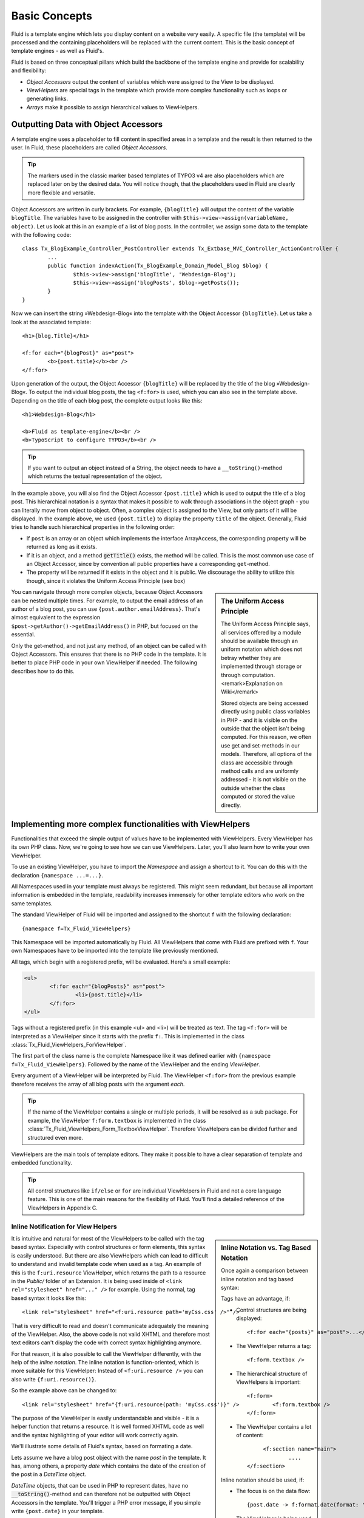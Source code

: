 .. _basic-concepts:

Basic Concepts
================================================

Fluid is a template engine which lets you display content on a website
very easily. A specific file (the template) will be processed and the
containing placeholders will be replaced with the current content. This is
the basic concept of template engines - as well as Fluid's.

Fluid is based on three conceptual pillars which build the backbone of
the template engine and provide for scalability and flexibility:

* *Object Accessors* output the content of variables which were assigned to the View to be displayed.
* *ViewHelpers* are special tags in the template which provide more complex functionality such as loops or generating links.
* *Arrays* make it possible to assign hierarchical values to ViewHelpers.

Outputting Data with Object Accessors
-----------------------------------------------------

A template engine uses a placeholder to fill content in specified
areas in a template and the result is then returned to the user. In Fluid,
these placeholders are called *Object
Accessors*.

.. tip::

	The markers used in the classic marker based templates of TYPO3 v4
	are also placeholders which are replaced later on by the desired data.
	You will notice though, that the placeholders used in Fluid are clearly
	more flexible and versatile.

Object Accessors are written in curly brackets. For example,
``{blogTitle}`` will output the content of the variable
``blogTitle``. The variables have to be assigned in the
controller with ``$this->view->assign(variableName,
object)``. Let us look at this in an example of a list of blog posts.
In the controller, we assign some data to the template with the following
code::

	class Tx_BlogExample_Controller_PostController extends Tx_Extbase_MVC_Controller_ActionController {
		...
		public function indexAction(Tx_BlogExample_Domain_Model_Blog $blog) {
			$this->view->assign('blogTitle', 'Webdesign-Blog');
			$this->view->assign('blogPosts', $blog->getPosts());
		}
	}

Now we can insert the string »Webdesign-Blog« into the
template with the Object Accessor ``{blogTitle}``. Let us take a
look at the associated template::

	<h1>{blog.Title}</h1>

	<f:for each="{blogPost}" as="post">
		<b>{post.title}</b><br />
	</f:for>

Upon generation of the output, the Object
Accessor ``{blogTitle}`` will be replaced by the title of the
blog »Webdesign-Blog«. To output the individual blog posts, the tag
``<f:for>`` is used, which you can also see in the template
above. Depending on the title of each blog post, the complete output looks
like this::

	<h1>Webdesign-Blog</h1>

	<b>Fluid as template-engine</b><br />
	<b>TypoScript to configure TYPO3</b><br />



.. tip::

	If you want to output an object instead of a String, the object
	needs to have a ``__toString()``-method which returns the
	textual representation of the object.

In the example above, you will also find the Object Accessor
``{post.title}`` which is used to output the title of a blog
post. This hierarchical notation is a syntax that makes it possible to
walk through associations in the object graph - you can literally move
from object to object. Often, a complex object is assigned to the View,
but only parts of it will be displayed. In the example above, we used
``{post.title}`` to display the property ``title`` of
the object. Generally, Fluid tries to handle such hierarchical properties
in the following order:

* If ``post`` is an array or an object which implements the interface ArrayAccess,
  the corresponding property will be returned as long as it exists.
* If it is an object, and a method :code:`getTitle()` exists,
  the method will be called. This is the most common use case of an Object Accessor,
  since by convention all public properties have a corresponding ``get``-method.
* The property will be returned if it exists in the object and it
  is public. We discourage the ability to utilize this though, since it
  violates the Uniform Access Principle (see box)

.. sidebar:: The Uniform Access Principle

	The Uniform Access Principle says, all services offered by a
	module should be available through an uniform notation which does not
	betray whether they are implemented through storage or through
	computation. <remark>Explanation on Wiki</remark>

	Stored objects are being accessed directly using public class
	variables in PHP - and it is visible on the outside that the object
	isn't being computed. For this reason, we often use get and
	set-methods in our models. Therefore, all options of the class are
	accessible through method calls and are uniformly addressed - it is
	not visible on the outside whether the class computed or stored the
	value directly.

You can navigate through more complex objects, because Object
Accessors can be nested multiple times. For example, to output the email
address of an author of a blog post, you can use
``{post.author.emailAddress}``. That's almost equivalent to the
expression ``$post->getAuthor()->getEmailAddress()`` in
PHP, but focused on the essential.

Only the get-method, and not just any method, of an object can be
called with Object Accessors. This ensures that there is no PHP code in
the template. It is better to place PHP code in your own ViewHelper if
needed. The following describes how to do this.



Implementing more complex functionalities with ViewHelpers
--------------------------------------------------------------------------------------------------

Functionalities that exceed the simple output of values have to be
implemented with ViewHelpers. Every ViewHelper has its own PHP class. Now,
we're going to see how we can use ViewHelpers. Later, you'll also learn
how to write your own ViewHelper.

To use an existing ViewHelper, you have to import the
*Namespace* and assign a shortcut to it. You can do
this with the declaration ``{namespace ...=...}``.

All Namespaces used in your template must always be registered. This
might seem redundant, but because all important information is embedded in
the template, readability increases immensely for other template editors
who work on the same templates.

The standard ViewHelper of Fluid will be imported and assigned to
the shortcut ``f`` with the following declaration::

	{namespace f=Tx_Fluid_ViewHelpers}


This Namespace will be imported automatically by Fluid. All
ViewHelpers that come with Fluid are prefixed with ``f``. Your
own Namespaces have to be imported into the template like previously
mentioned.

All tags, which begin with a registered prefix, will be evaluated.
Here's a small example:



.. code-block:: none

	<ul>
		<f:for each="{blogPosts}" as="post">
			<li>{post.title}</li>
		</f:for>
	</ul>



Tags without a registered prefix (in this example
<ul> and <li>) will be treated as text. The tag
``<f:for>`` will be interpreted as a ViewHelper since it
starts with the prefix ``f:``. This is implemented in the class
:class:`Tx_Fluid_ViewHelpers_ForViewHelper`.

The first part of the class name is the complete Namespace like it
was defined earlier with ``{namespace f=Tx_Fluid_ViewHelpers}``.
Followed by the name of the ViewHelper and the ending
*ViewHelper*.

Every argument of a ViewHelper will be interpreted by Fluid. The
ViewHelper ``<f:for>`` from the previous example therefore
receives the array of all blog posts with the argument
*each*.

.. tip::

	If the name of the ViewHelper contains a single or multiple
	periods, it will be resolved as a sub package. For example, the
	ViewHelper ``f:form.textbox`` is implemented in the class
	:class:`Tx_Fluid_ViewHelpers_Form_TextboxViewHelper`.
	Therefore ViewHelpers can be divided further and structured even
	more.

ViewHelpers are the main tools of template editors. They make it
possible to have a clear separation of template and embedded
functionality.

.. tip::

	All control structures like ``if/else`` or
	``for`` are individual ViewHelpers in Fluid and not a core
	language feature. This is one of the main reasons for the flexibility
	of Fluid. You'll find a detailed reference of the ViewHelpers in
	Appendix C.


Inline Notification for View Helpers
^^^^^^^^^^^^^^^^^^^^^^^^^^^^^^^^^^^^

.. _inline-notation-vs-tag-based-notation:

.. sidebar:: Inline Notation vs. Tag Based Notation

	Once again a comparison between inline notation and tag based syntax:

	Tags have an advantage, if:

	* Control structures are being displayed::

		<f:for each="{posts}" as="post">...</f:for>

	* The ViewHelper returns a tag::

		<f:form.textbox />

	* The hierarchical structure of ViewHelpers is
	  important::

		<f:form>
			<f:form.textbox />
		</f:form>

	* The ViewHelper contains a lot of content::

		<f:section name="main">
			....
	   </f:section>

	Inline notation should be used, if:

	* The focus is on the data flow::

		{post.date -> f:format.date(format: 'Y-m-d') -> f:format.padding(padLength: 40)}

	* The ViewHelper is being used inside of XML tags::

		<link rel="stylesheet" href="{f:uri.resource(path: 'styles.css')}" />

	* The nature of the ViewHelper is rather a helper function::

		{f:translate(key: '...')}


It is intuitive and natural for most of the ViewHelpers to be called
with the tag based syntax. Especially with control structures or form
elements, this syntax is easily understood. But there are also ViewHelpers
which can lead to difficult to understand and invalid template code when
used as a tag. An example of this is the ``f:uri.resource``
ViewHelper, which returns the path to a resource in the
*Public/* folder of an Extension. It is being used
inside of ``<link rel="stylesheet" href="..." />`` for
example. Using the normal, tag based syntax it looks like this::

	<link rel="stylesheet" href="<f:uri.resource path='myCss.css' />" />

That is very difficult to read and doesn't communicate adequately
the meaning of the ViewHelper. Also, the above code is not valid XHTML and
therefore most text editors can't display the code with correct syntax
highlighting anymore.

For that reason, it is also possible to call the ViewHelper
differently, with the help of the *inline notation*.
The inline notation is function-oriented, which is more suitable for this
ViewHelper: Instead of ``<f:uri.resource />`` you can also
write ``{f:uri.resource()}``.

So the example above can be changed to::

	<link rel="stylesheet" href="{f:uri.resource(path: 'myCss.css')}" />

The purpose of the ViewHelper is easily understandable and visible -
it is a helper function that returns a resource. It is well formed XHTML
code as well and the syntax highlighting of your editor will work
correctly again.

We'll illustrate some details of Fluid's syntax, based on formating
a date.

Lets assume we have a blog post object with the name
*post* in the template. It has, among others, a
property *date* which contains the date of the creation
of the post in a *DateTime* object.

*DateTime* objects, that can be used in PHP to
represent dates, have no :code:`__toString()`-method and
can therefore not be outputted with Object Accessors in the template.
You'll trigger a PHP error message, if you simple write
``{post.date}`` in your template.

In Fluid there is a ViewHelper ``f:format.date`` to output
*DateTime* objects, which (as you can see on the prefix
``f:``) is already part of Fluid:

``<f:format.date
format="Y-m-d">{post.date}</f:format.date>``

This ViewHelper formats the date as defined in the
*format* property. In this case, it's very important
that there are no whitespaces or newlines before or after
``{post.date}``. If there is, Fluid tries to chain the whitespace
and the string representation of ``{post.date}`` together as
string. Because the DateTime object has no method
:code:`__toString()`, a PHP error message will be thrown
again.

.. tip::

	To avoid this problem, all ``f:format``-ViewHelpers
	have a property to specify the object to be formatted.

Instead of writing
``<f:format.date>{post.date}</f:format.date>``
you can write: ``<f:format.date date="{post.date}" />``
to bypass the problem. But again, there can't be any characters before
or after ``{post.date}``.
</tip>You can pretty much see, that in this case the tag based syntax is
prone to errors: We have to know, that ``{post.date}`` is an
object so we don't add whitespaces inside of
``<f:format.date>...</f:format.date>``.

An alternative would be to use the following syntax::

	{post.date -> f:format.date(format: 'Y-m-d')}

Inside the Object Accessor we can use a ViewHelper to process the
value. The above example is easily readable, intuitive and less error
prone as the tag based variation.

.. tip::

	This might look familiar, if you happen to know the UNIX shell:
	There is a pipe operator (|) which has the same functionality as our
	chaining operator. The arrow shows the direction of the data flow
	better though.

You can also chain multiple ViewHelpers together. Lets assume we
want to pad the processed string to the length of 40 characters (e.g.
because we output code). This can be simply written as::

	{post.date -> f:format.date(format: 'Y-m-d') -> f:format.padding(padLength: 40)}

Which is functionally equal to::

	<f:format.padding padLength="40"><f:format.date format="Y-m-d">{post.date}</f:format.date></f:format.padding>

The data flow is also easier to read with an inline syntax like
this, and it is easier to see on which values the ViewHelper is working
on. We can thus confirm that you can process the value of every Object
Accessor by inserting it into the ViewHelper with the help of the chaining
operator (->) . This can also be done multiple times.


Flexible Arrays Data Structures
-------------------------------------------------

Arrays round off the concept of Fluid and build another core concept
of the template engine. Arrays in Fluid can be somewhat compared to
associative arrays in PHP. Every value in a Fluid array needs a
key.

Arrays are used to pass a variable number of arguments to View
Helpers. The best example is the ``link.action``-ViewHelper. With
this you can create a link to other Controllers and Actions in your
Extension. The following link refers to the ``index`` Action of
the ``Post`` Controller:

``<f:link.action controller="Post" action="index">Show
list of all posts</f:link.action>``

Many links in your application though need parameters, which can be
passed with the ``arguments`` attribute. We can already see that
we need arrays to do so: It's unpredictable how many parameters you want
to pass. By using an array we can pass an indefinite amount of parameters.
The following example adds the parameter ``post`` to the
link:

``<f:link.action controller="Post" action="show"
arguments="{post: currentPost}">Show current
post</f:link.action>``

The array ``{post: currentPost}`` consists of a single
element with the name ``post``. The value of the element is the
object ``currentPost``. Multiple elements are separated by a
comma: ``{post: currentPost, blogTitle:
'Webdesign-Blog'}``.

Fluid only supports named arrays, which means, that you always have
to specify the key of the array element. Lets look at what options you
have when creating an array::

	{
		key1: 'Hello',
		key2: "World",
		key3: 20,
		key4: blog,
		key5: blog.title,
		key6: '{firstname} {lastname}'
	}

The array can contain strings as values as in key1 and key2.
It can also have numbers as values as in key3. More interesting are key4
and key5: Object Accessors are being specified as array values. You can
also access sub-objects like you are used to with Object Accessors. All
strings in arrays are interpreted as Fluid markup as well. So that you can
combine strings from individual strings for example. This way, it is also
possible to call ViewHelpers with the inline notation.

These are the basic concepts of Fluid. Now we move on to more
advanced concepts, which increase the effectiveness of template creation.
The following chapter will explain how to use different output formats to
achieve different views of data.


